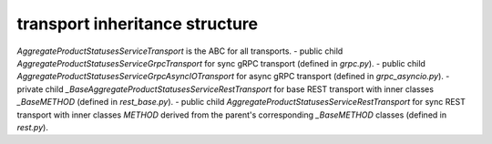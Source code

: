 
transport inheritance structure
_______________________________

`AggregateProductStatusesServiceTransport` is the ABC for all transports.
- public child `AggregateProductStatusesServiceGrpcTransport` for sync gRPC transport (defined in `grpc.py`).
- public child `AggregateProductStatusesServiceGrpcAsyncIOTransport` for async gRPC transport (defined in `grpc_asyncio.py`).
- private child `_BaseAggregateProductStatusesServiceRestTransport` for base REST transport with inner classes `_BaseMETHOD` (defined in `rest_base.py`).
- public child `AggregateProductStatusesServiceRestTransport` for sync REST transport with inner classes `METHOD` derived from the parent's corresponding `_BaseMETHOD` classes (defined in `rest.py`).
